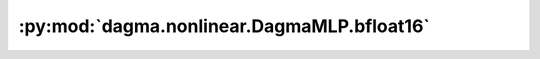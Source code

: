:py:mod:`dagma.nonlinear.DagmaMLP.bfloat16`
===========================================
.. py:method:: bfloat16() -> T

   Casts all floating point parameters and buffers to ``bfloat16`` datatype.

   .. note::
       This method modifies the module in-place.

   :returns: self
   :rtype: Module

